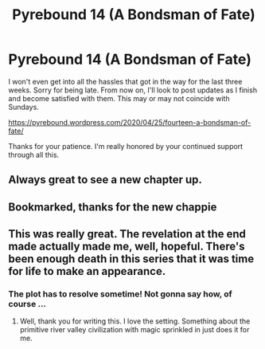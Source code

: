 #+TITLE: Pyrebound 14 (A Bondsman of Fate)

* Pyrebound 14 (A Bondsman of Fate)
:PROPERTIES:
:Author: RedSheepCole
:Score: 10
:DateUnix: 1587777038.0
:DateShort: 2020-Apr-25
:END:
I won't even get into all the hassles that got in the way for the last three weeks. Sorry for being late. From now on, I'll look to post updates as I finish and become satisfied with them. This may or may not coincide with Sundays.

[[https://pyrebound.wordpress.com/2020/04/25/fourteen-a-bondsman-of-fate/]]

Thanks for your patience. I'm really honored by your continued support through all this.


** Always great to see a new chapter up.
:PROPERTIES:
:Author: Brell4Evar
:Score: 2
:DateUnix: 1587780741.0
:DateShort: 2020-Apr-25
:END:


** Bookmarked, thanks for the new chappie
:PROPERTIES:
:Author: Dent7777
:Score: 2
:DateUnix: 1587812711.0
:DateShort: 2020-Apr-25
:END:


** This was really great. The revelation at the end made actually made me, well, hopeful. There's been enough death in this series that it was time for life to make an appearance.
:PROPERTIES:
:Author: Marthinwurer
:Score: 2
:DateUnix: 1587857550.0
:DateShort: 2020-Apr-26
:END:

*** The plot has to resolve sometime! Not gonna say how, of course ...
:PROPERTIES:
:Author: RedSheepCole
:Score: 1
:DateUnix: 1587858999.0
:DateShort: 2020-Apr-26
:END:

**** Well, thank you for writing this. I love the setting. Something about the primitive river valley civilization with magic sprinkled in just does it for me.
:PROPERTIES:
:Author: Marthinwurer
:Score: 2
:DateUnix: 1587859745.0
:DateShort: 2020-Apr-26
:END:
